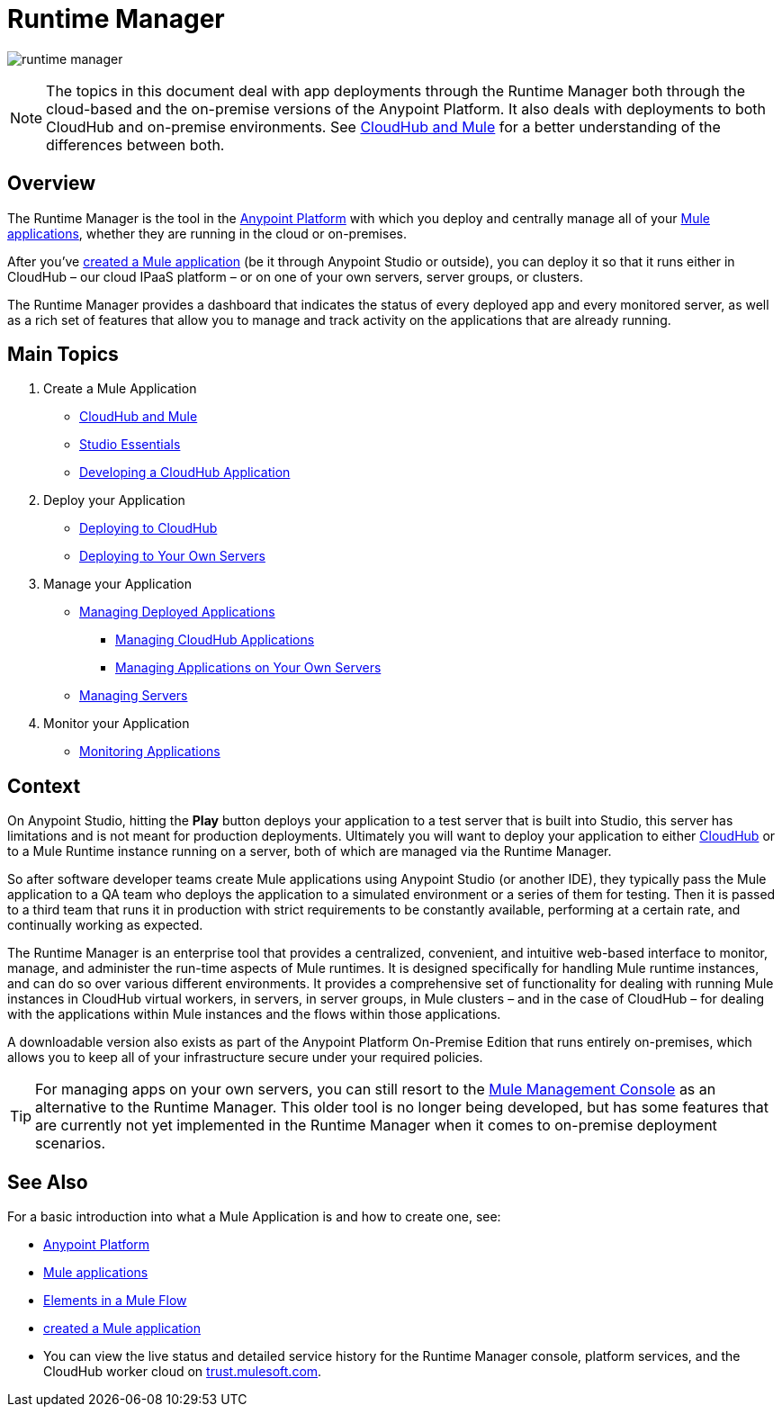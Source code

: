 = Runtime Manager
:keywords: cloudhub, cloud, saas, applications, servers, clusters, sdg, runtime manager, arm

image:runtime-manager-logo.png[runtime manager]

[NOTE]
====
The topics in this document deal with app deployments through the Runtime Manager both through the cloud-based and the on-premise versions of the Anypoint Platform. It also deals with deployments to both CloudHub and on-premise environments. See link:/runtime-manager/cloudhub-and-mule[CloudHub and Mule] for a better understanding of the differences between both.
====

== Overview

The Runtime Manager is the tool in the link:/mule-fundamentals/v/3.8-m1/anypoint-platform-primer[Anypoint Platform] with which you deploy and centrally manage all of your link:/mule-fundamentals/v/3.8-m1/begin-with-the-basics[Mule applications], whether they are running in the cloud or on-premises.

After you've link:/mule-fundamentals/v/3.8-m1/build-a-hello-world-application[created a Mule application] (be it through Anypoint Studio or outside), you can deploy it so that it runs either in CloudHub – our cloud IPaaS platform – or on one of your own servers, server groups, or clusters.

The Runtime Manager provides a dashboard that indicates the status of every deployed app and every monitored server, as well as a rich set of features that allow you to manage and track activity on the applications that are already running.

== Main Topics


. Create a Mule Application

* link:/runtime-manager/cloudhub-and-mule[CloudHub and Mule]
* link:/mule-fundamentals/v/3.7/anypoint-studio-essentials[Studio Essentials]
* link:/runtime-manager/developing-a-cloudhub-application[Developing a CloudHub Application]

. Deploy your Application

* link:/runtime-manager/deploying-to-cloudhub[Deploying to CloudHub]
* link:/runtime-manager/deploying-to-your-own-servers[Deploying to Your Own Servers]

. Manage your Application

* link:/runtime-manager/managing-deployed-applications[Managing Deployed Applications]
** link:/runtime-manager/managing-cloudhub-applications[Managing CloudHub Applications]
** link:/runtime-manager/managing-applications-on-your-own-servers[Managing Applications on Your Own Servers]
* link:/runtime-manager/managing-servers[Managing Servers]

. Monitor your Application

* link:/runtime-manager/monitoring-applications[Monitoring Applications]


== Context

On Anypoint Studio, hitting the *Play* button deploys your application to a test server that is built into Studio, this server has limitations and is not meant for production deployments. Ultimately you will want to deploy your application to either link:/runtime-manager/cloudhub[CloudHub] or to a Mule Runtime instance running on a server, both of which are managed via the Runtime Manager.

So after software developer teams create Mule applications using Anypoint Studio (or another IDE), they typically pass the Mule application to a QA team who deploys the application to a simulated environment or a series of them for testing. Then it is passed to a third team that runs it in production with strict requirements to be constantly available, performing at a certain rate, and continually working as expected.

The Runtime Manager is an enterprise tool that provides a centralized, convenient, and intuitive web-based interface to monitor, manage, and administer the run-time aspects of Mule runtimes. It is designed specifically for handling Mule runtime instances, and can do so over various different environments. It provides a comprehensive set of functionality for dealing with running Mule instances in CloudHub virtual workers, in servers, in server groups, in Mule clusters – and in the case of CloudHub – for dealing with the applications within Mule instances and the flows within those applications.

A downloadable version also exists as part of the Anypoint Platform On-Premise Edition that runs entirely on-premises, which allows you to keep all of your infrastructure secure under your required policies.

[TIP]
For managing apps on your own servers, you can still resort to the link:m/mule-management-console/v/3.7/index[Mule Management Console] as an alternative to the Runtime Manager. This older tool is no longer being developed, but has some features that are currently not yet implemented in the Runtime Manager when it comes to on-premise deployment scenarios.



== See Also

For a basic introduction into what a Mule Application is and how to create one, see:

* link:/mule-fundamentals/v/3.8-m1/anypoint-platform-primer[Anypoint Platform]
* link:/mule-fundamentals/v/3.8-m1/begin-with-the-basics[Mule applications]
* link:/mule-fundamentals/v/3.8-m1/elements-in-a-mule-flow[Elements in a Mule Flow]
* link:/mule-fundamentals/v/3.8-m1/build-a-hello-world-application[created a Mule application]
* You can view the live status and detailed service history for the Runtime Manager console, platform services, and the CloudHub worker cloud on link:http://trust.mulesoft.com/[trust.mulesoft.com].
